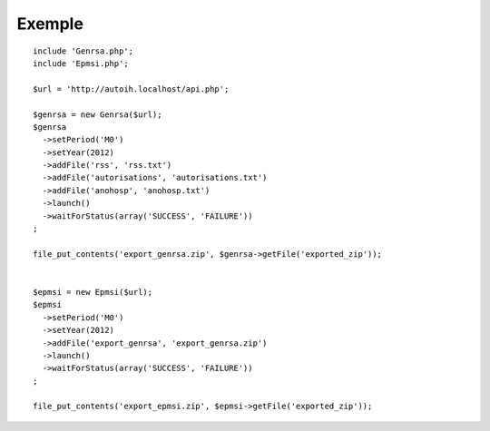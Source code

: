 Exemple
=======

::

    include 'Genrsa.php';
    include 'Epmsi.php';

    $url = 'http://autoih.localhost/api.php';
    
    $genrsa = new Genrsa($url);
    $genrsa
      ->setPeriod('M0')
      ->setYear(2012)
      ->addFile('rss', 'rss.txt')
      ->addFile('autorisations', 'autorisations.txt')
      ->addFile('anohosp', 'anohosp.txt')
      ->launch()
      ->waitForStatus(array('SUCCESS', 'FAILURE'))
    ;

    file_put_contents('export_genrsa.zip', $genrsa->getFile('exported_zip'));


    $epmsi = new Epmsi($url);
    $epmsi
      ->setPeriod('M0')
      ->setYear(2012)
      ->addFile('export_genrsa', 'export_genrsa.zip')
      ->launch()
      ->waitForStatus(array('SUCCESS', 'FAILURE'))
    ;

    file_put_contents('export_epmsi.zip', $epmsi->getFile('exported_zip'));

